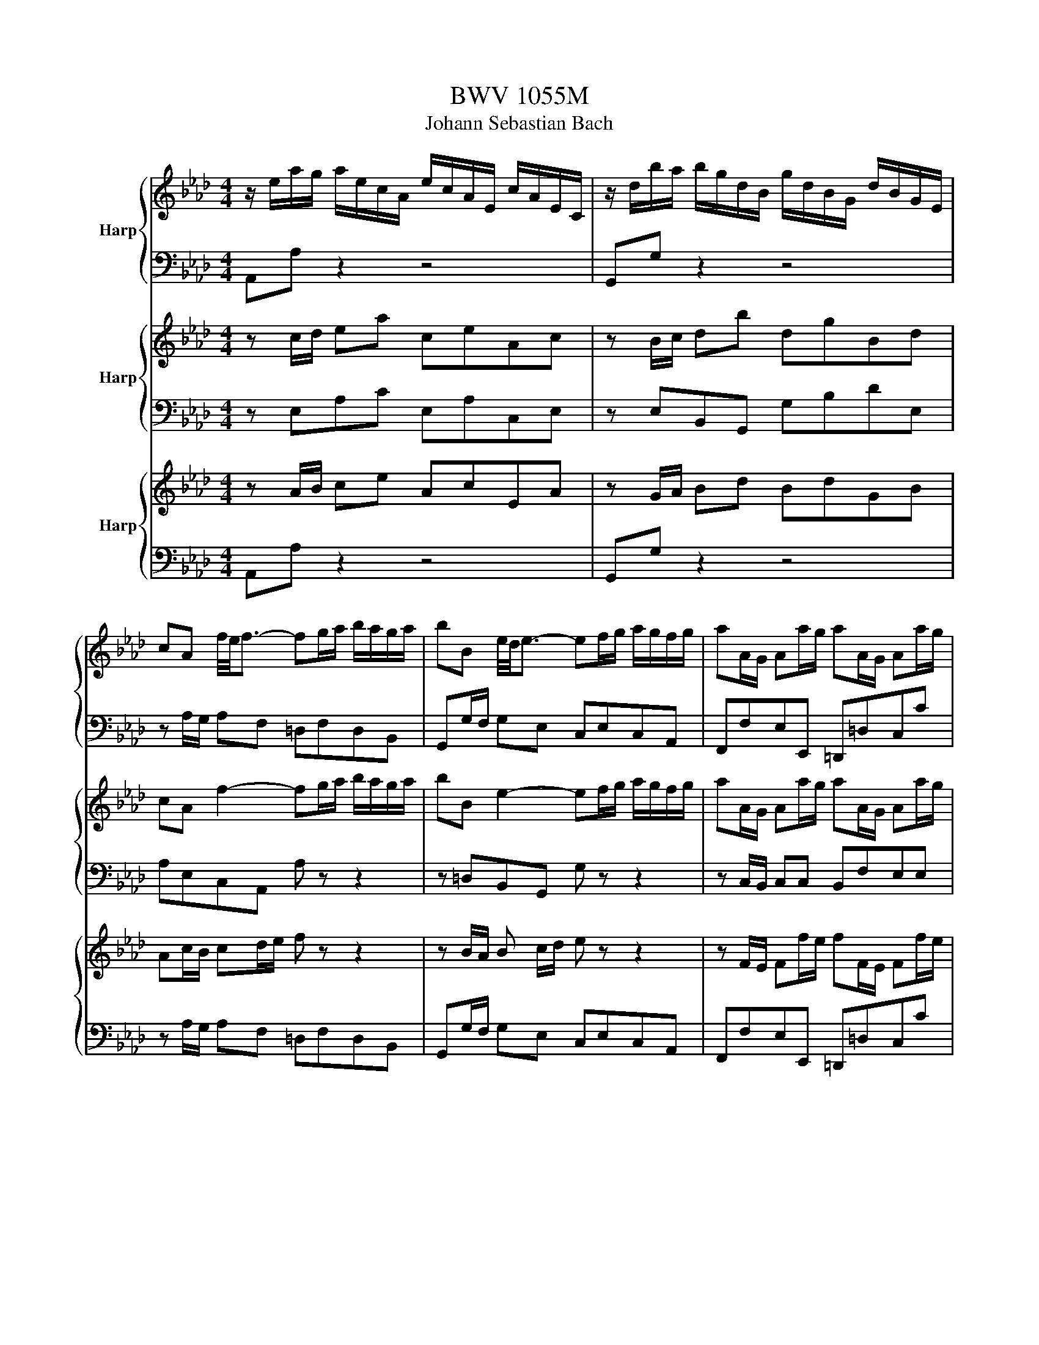 X:1
T:BWV 1055M
T:Johann Sebastian Bach
%%score { ( 1 4 ) | ( 2 3 ) } { 5 | 6 } { 7 | 8 }
L:1/8
M:4/4
K:Ab
V:1 treble nm="Harp"
V:4 treble 
V:2 bass 
V:3 bass 
V:5 treble nm="Harp"
V:6 bass 
V:7 treble nm="Harp"
V:8 bass 
V:1
 z/ e/a/g/ a/e/c/A/ e/c/A/E/ c/A/E/C/ | z/ d/b/a/ b/g/d/B/ g/d/B/G/ d/B/G/E/ | %2
 cA f/4e/4f3/2- fg/a/ b/a/g/a/ | bB e/4d/4e3/2- ef/g/ a/g/f/g/ | aA/G/ Aa/g/ aA/G/ Aa/g/ | %5
 aa/4g/4f/ ge c =d2 e/f/ | B=d- d/e/d/e/ A d2 e/f/ | GA/B/ cf Bb a/g/f/g/ | %8
 e/B/e/=d/ e/B/G/E/ B/G/E/B,/ G/E/B,/G,/ | z/ B/g/f/ g/e/B/G/ e/B/G/E/ B/G/E/B,/ | %10
 z/ e/a/g/ a/e/c/A/ e/c/A/E/ c/A/E/C/ | z/ e/_g/f/ g/e/c/A/ e/c/A/E/ c/A/E/C/ | %12
 f B2 c/4B/4d/ e A2 B/4A/4c/ | d/c/d/e/ d/f/e/d/ c/B/c/d/ c/e/d/c/ | %14
 B/A/B/c/ B/c/A/B/ c/B/c/d/ c/d/B/c/ | d/c/d/e/ d/c/B/A/ eA EA/4G/4F/4G/4 | %16
 A,2- A,/C/B,/C/ A,2- A,/C/B,/C/ | A,/B,/C/D/ E/A/G/F/ E2- E/G/F/G/ | %18
 E2- E/G/F/G/ E/F/G/A/ B/d/c/B/ | c2- c/e/d/e/ c2- c/e/d/e/ | %20
 c/d/e/f/ _g/f/e/g/ f/e/d/f/ e/d/c/B/ | e/d/c/e/ d/c/B/A/ d/c/B/d/ c/B/A/c/ | %22
 B/G/e/=d/ e/B/G/E/ B/G/E/B,/ G/E/B,/G,/ | z/ e/b/a/ b/g/e/B/ g/e/B/G/ e/B/G/E/ | %24
 A/4G/4A3/2- A/c/B/c/ A2- A/B/c/d/ | e/a/g/f/ ee/4d/4c/4d/4 c/B/c/d/ c/e/d/c/ | %26
 B/A/B/c/ B/d/c/B/ A/G/A/B/ A/c/B/A/ | G/F/G/4F/4A/ G/E/=D/E/ A/G/A/B/ A/E/D/E/ | %28
 B/A/B/c/ B/E/=D/E/ c/_d/c/B/ A/G/F/E/ | =D/C/B,/C/ D/E/F/G/ A/G/A/B/ A/c/B/A/ | %30
 G/F/E/F/ G/A/B/c/ d/c/d/e/ d/f/e/d/ | c/e/=d/f/ e2 e/d/e/4d/4c/ d/[de]/[de]/e/ | %32
 e/B/e/=d/ e/B/G/E/ B/G/E/B,/ G/E/B,/G,/ | z/ d/b/a/ b/g/d/B/ g/d/B/G/ d/B/G/D/ | %34
 c/4B/4c/A f/4e/4f3/2- fg/a/ b/a/g/a/ | bB e/4d/4e3/2- ef/g/ a/g/f/g/ | aA/G/ Aa/g/ aA/G/ Aa/g/ | %37
 aa/4g/4f/ ge c =d2 e/f/ | B=d- d/e/d/e/ A d2 e/f/ | GA/B/ cf Bb a/g/f/g/ | %40
 e2- e/g/f/g/ e2- e/g/f/g/ | e/f/g/a/ b/d'/c'/b/ c'/e/a/g/ a/g/4f/4e/4d/4c/4B/4 | %42
 A/4G/4A3/2- A/c/B/c/ A2- A/c/B/c/ | A/B/c/d/ e/_g/f/e/ fd z/ f/e/f/ | %44
 B/c/c/4B/4=A/ B/_G/F/G/ e/d/e- e/d/d/4d/4B/ | =A/B/A/G/ A/F/=E/F/ d/c/d z/ B/A/B/ | %46
 eE/D/ Ee/d/ eE/D/ Ee/d/ | e=A c/4B/4A/4B/4c Ff e/d/c/d/ | B/f/b/=a/ b/f/d/B/ f/d/B/F/ d/B/F/D/ | %49
 z/ f/b/=a/ b/f/=d/B/ f/d/B/F/ d/B/F/=D/ | d/4c/4d3/2- d/e/d/c/ d/4c/4d3/2- d/f/e/d/ | %51
 c/A/G/A/ c/d/c/B/ c/F/=E/F/ d/c/B/A/ | B/G/F/G/ B/c/B/A/ B/=E/=D/E/ c/B/A/G/ | A =E2 F B E2 F | %54
 c/_F/=F- F/=A/B/c/ d/B/A/B/ _g/f/=e/f/ | =e/c/=d/e/ f/g/a/g/ b/a/g/f/ aa/4g/4a/4g/4 | %56
 f/c/f/=e/ f/c/A/F/ c/A/F/C/ A/F/C/A,/ | z/ c/f/=e/ f/c/=A/F/ c/A/F/C/ A/F/C/=A,/ | %58
 B,<a- a/b/a/g/ a2- a/f/=d/B/ | g/a/g/f/ g/e/=d/e/ g/c/=B/c/ a/g/f/e/ | %60
 f/g/f/e/ f/=d/c/d/ f/=B/d/f/ g/f/e/d/ | ec=Bc fcBc | gc=Bc a/g/f/e/ =d/e/f/c/ | %63
 =B/f/c/f/ =d/f/e/d/ gc Gc/4=B/4A/4B/4 | [cc]/G/c/=B/ c/G/E/C/ G/E/C/G,/ E/C/G,/E,/ | %65
 z/ =d/f/e/ f/d/=B/G/ d/B/G/=D/ B/G/D/=B,/ | z [ce]/[=df]/ [eg][ce] [=Ac][ce][FA][Ac] | %67
 z [Bd]/[ce]/ [df][Bd] [GB][Bd][EG][GB] | c/d/c/B/ c/A/G/A/ d/e/d/c/ d/A/G/A/ | %69
 e/f/e/d/ e/A/G/A/ f/_g/f/e/ d/c/B/A/ | G/A/G/F/ G/E/=D/E/ A/B/A/G/ A/E/D/E/ | %71
 B/c/B/A/ B/E/=D/E/ c/d/c/B/ A/G/F/E/ | D2- D/E/D/C/ D/4C/4D3/2- D/E/D/C/ | %73
 D/G/B/A/ G/F/E/D/ C2- C/D/C/B,/ | C2- C/D/C/B,/ C/F/A/G/ F/E/=D/C/ | %75
 B,2- B,/C/B,/A,/ B,2- B,/C/B,/A,/ | B,/C/=D/E/ F/A/G/F/ G/B/E/F/ G/A/B/c/ | %77
 d/f/B/c/ d/e/f/g/ ab ea/4g/4f/4g/4 | a/e/a/g/ a/e/c/A/ e/c/A/E/ c/A/E/C/ | %79
 z/ d/b/a/ b/g/d/B/ g/d/B/G/ d/B/G/E/ | c/4B/4A3/2- A/c/B/c/ B/E/A- A/c/B/c/ | %81
 A/B/c/d/ e/_g/f/e/f/8e/8d3/4A D z | G/4F/4G3/2- G/B/A/B/ G/4F/4G3/2- G/B/A/B/ | %83
 G/A/B/c/ d/f/e/d/ e/4d/4c3/2 z e | A/B/A/G/ A/F/=E/F/ e<d- d/c/B/A/ | %85
 G/A/G/F/ G/E/=D/E/ c/4B/4c3/2 z/ A/G/A/ | dD/C/ Dd/c/ dD/C/ Dd/c/ | %87
 d/g/a/b/ a/g/f/e/ d/c/B/A/ BA/4G/4F/4G/4 | A/e/a/g/ a/e/c/A/ e/c/A/E/ c/A/E/C/ | %89
 z/ d/b/a/ b/g/d/B/ g/d/B/G/ d/B/G/E/ | cA f/4e/4f3/2- fg/a/ b/a/g/a/ | %91
 bB e/4d/4e3/2- ef/g/ a/g/f/g/ | aA/G/ Aa/g/ aA/G/ Aa/g/ | aa/4g/4f/ ge c =d2 e/f/ | %94
 B=d- d/e/d/e/ A d2 e/f/ | GA/B/ cf Bb a/g/f/g/ | e/B/e/=d/ e/B/G/E/ B/G/E/B,/ G/E/B,/G,/ | %97
 z/ B/g/f/ g/e/B/G/ e/B/G/E/ B/G/E/B,/ | z/ e/a/g/ a/e/c/A/ e/c/A/E/ c/A/E/C/ | %99
 z/ e/_g/f/ g/e/c/A/ e/c/A/E/ c/A/E/C/ | f B2 c/4B/4d/ e A2 B/4A/4c/ | %101
 d/c/d/e/ d/f/e/d/ c/B/c/d/ c/e/d/c/ | B/A/B/c/ B/c/A/B/ c/B/c/d/ c/d/B/c/ | %103
 d/c/d/e/ d/c/B/A/ eA EA/4G/4F/4G/4 | [EA]2 z2 z4 |[M:12/8][Q:1/4=72]"^Adagio" z12 | z12 | %107
 c/A/G/F/c c/4B/4c3/2-c- c/G/F/=E/c d/4c/4B/4c/4- c2- | %108
 c/B/A/G/A/F/ A/c/f/g/a- a/g/a/b/a/g/ f/e/d/c/d/b/ | %109
{d} c>BA/G/ A/c/f/a/d/c/{c} B>AG/F/ G/B/=e/g/c/B/ | %110
 A/4F/4=E/4F/4G/4A/4B/4c/4d/4c/4B/ A/c/=e/f/g/B/ A/F/E/F/c cB/A/G/F/ | =E3 z z8 | z4 z8 | %113
 c/A/G/F/=E/F/{F} d3- d/a/g/f/g/e/{d} c3- | c/_g/f/=e/f/d/{c} B3- B/c/B/A/G/F/ G/A/B/d/c/B/ | %115
 A/=E/F/A/d/c/ d/a/4f/4e/4=d/4e/4d/4e/4d/4c/4d/4 e/F/G/B/e/d/ e/b/4g/4f/4=e/4f/4e/4f/4e/4d/4e/4 | %116
 [ff]/c/f/g/a/g/ b/a/g/f/=e/f/{f} =e3- e>c{d}c/4=B/4c/ | %117
 a/g/f/=e/f/a/ =d/_e/f/=B/c/d/ A/G/A/F/G/c/ B/e/d/f/e/d/ | %118
 g/c/=B/c/f/=d/ e/c/e/d/c/B/ c3- c/G/A/_B/c/_d/ | e3- e/g/a/f/e/=d/ e3- e/a/b/g/f/e/ | %120
{e} =d3- d/e/f/c/B/A/ G/A/B/F/E/=D/ E/F/G/=A/B/c/ | %121
{c} d/=A/B/=E/F/B/ d/e/d/c/d/f/{e} d/_A/B/F/G/B/ d/e/d/c/d/b/ | %122
 c/d/c/B/c/A/ E/G/A/B/c/d/ e/f/e/d/e/c/ A/B/c/=d/e/f/ | %123
 _g/=d/e/=A/B/e/ g/a/g/f/g/b/ g/_d/e/B/c/e/ g/a/g/f/g/_A/ | %124
 f/_g/f/e/f/d/ B/=A/B/_G/F/G/ e/f/e/d/e/c/ A/=G/A/F/=E/F/ | %125
 d/e/d/c/d/B/{A} _G3- G/d/c/B/c/A/{A} F3- | F/_c/B/=A/B/_G/{F} E3- E/B/A/B/e/=c/ d/B/d/c/B/A/ | %127
 [BB]/4A/4B/- B2 z2 z4 [BB]/4A/4B/- B2- | %128
 B/G/E/=D/E/B,/ E/F/G/A/B- B/4c/4B/4A/4B/G/=E/F/ G/A/B/d/c/B/ | %129
 A/C/=D/=E/F/G/ A/4G/4F/4=E/4F/A/d/4c/4d/- d/B,/C/_D/_E/F/ G/4F/4_E/4=D/4E/G/c- | %130
 c/A,/B,/C/=D/E/ F/4E/4_D/4C/4D/F/B- B/d/c/B/=e/f/ g/e/f/=d/c | %131
 z3 _e/4d/4e/- e2- e/_c/B/A/=d/e/ f/4e/4d/e/4d/4=c/B | %132
 z3 d/4c/4d/- d2- d/__B/A/G/c/d/ e/4f/4e/4d/4c/4d/4e/4d/4_B | A3- A/c/d/B/A/G/ A3- A/d/e/c/B/A/ | %134
 G3- G/A/B/F/E/D/ C/D/E/4D/4C/D/4C/4B,/ A,3- | %135
 A,/_G/F/E/=D/F/ A/B/A/=G/A/_c/ A/E/F/A/c/B/ c/A/=d/e/f/A/ | %136
 _G/A/G/F/G/E/ B,/=D/E/F/G/A/ B/c/B/A/B/=G/ E/F/G/=A/B/c/ | %137
 d/=A/B/=E/F/B/ d/e/d/c/d/f/ d/_A/B/F/G/B/ d/e/d/c/d/b/ | %138
 c/d/c/B/c/A/ F/=E/F/D/C/D/ B/c/B/A/B/G/ E/=D/E/C/=B,/C/ | A/B/A/G/A/F/ D3- D/A/G/F/G/E/ C3- | %140
 C/_G/F/=E/F/D/ B,3- B,/F/=E/F/B/=G/ A/F/A/G/F/E/ | F3 z z8 | z12 | z12 | %144
[M:3/8][Q:1/4=96]"^Andante" z2 e | a/4g/4ag/4f/4e/4d/4c/4B/4 | c-c/4B/4c/4d/4c/4B/4A/4G/4 | %147
 A3/2G/4F/4E/4D/4C/4B,/4 | B,/4A,/4B,/4A,/4B,/4A,/4B,/4A,/4A | E/B/c/A/B/d/ | E/c/d/B/c/e/ | %151
 A/d/e/c/d/f/ | cBe | a/4g/4ag/4f/4e/4d/4c/4B/4 | c3/2c/4d/4c/4B/4A/4G/4 | %155
 A3/2G/4F/4E/4D/4C/4B,/4 | B,/4A,/4B,/4A,/4A,e | f/c/d/f/B/d/ | g/c/d/f/B/d/ | a/c/d/f/B/d/ | %160
 b-b/4a/4g/4f/4e/4d/4c/4B/4 | c/e/g/b/a/f/ | =d/e/4f/4 e>_d | c/A/G/B/A/F/ | %164
 =D/E/4F/4>E/4E/4E/E/F/4G/4 | A/B/4c/4 d3/2c/4B/4 | c/d/4e/4 f3/2e/4d/4 | e/f/4g/4 ac/4B/4c/4B/4 | %168
 A2 e |{d} c3- | c3/2d/4e/4d/4c/4B/ | A3- | A3/2A/4B/4c/4d/4e/ | f/g/a/4g/4f/4g/4a- | %174
 a/g/4a/4b/4a/4g/4f/<e/d/4 |{c} c3- | c3/2(3c/4d/4e/4d/c/ | d/4c/4B/B/=d/d/e/ | %178
 A3/2(3A/4B/4c/4B/A/ | B/4A/4G/G/=d/d/e/ | F3/2(3F/4G/4A/4G/F/ | E/=D/4E/4F/4G/4A/4B/4c- | %182
 c/B/e/4d/4e/4d/4e/4d/4e/ | E3- | E2 c/4B/4A/4B/4 | c/G/A/c/F/A/ | =d/G/A/c/F/A/ | e/G/A/c/F/A/ | %188
{F} ff/4e/4=d/4c/4B/4A/4G/4F/4 |{F} G3- | G3/2A/4B/4A/4G/4F/ |{F} E3- | E3/2E/4F/4G/4A/4B/ | %193
 c/=d/e/4d/4c/4d/4e- | e/=d/4e/4f/4e/4d/4c/4B/A/ |{A} G3- | G>EF/8E/8=D/4E/ | B,/F/G/E/F/A/ | %198
 B,/G/A/F/G/B/ | E/A/B/G/A/c/ |{G} F2 B | c/4B/4c/4B/4c/4B/4c/4B/4c/4B/4c/4B/4 | %202
 c/4B/4c/4B/4c/4B/4c/4B/4c/4B/4c/4B/4 | c/4B/4c/4B/4c/4B/4c/4B/4c/4B/4c/4B/4 | %204
 (6:4:4c/4B/4E/F/(3G/A/B/(3B/c/d/ | (3c/F/G/(3A/B/c/(3c/=d/e/ | (3=d/G/A/(3B/c/d/(3d/e/f/ | %207
{f} e3/2=d/4e/4f/4e/4d/ |{=d} e3/2e/4f/4_g/4f/4e/ |{e} d3/2c/4d/4e/4d/4c/ |{c} d3/2d/4e/4f/4e/4d/ | %211
 (3c/a/g/(3f/e/=d/(3d/c/B/ | (3B/g/f/(3e/=d/c/(3c/B/A/ | (3A/f/e/(3=d/c/B/(3B/A/G/ | %214
 G3/2=A/4B/4c/4B/4A/ | g/fe/4=d/4e/c/ | =A/B/4c/4 B2- | B2 z | z C/4B,/4C/4B,/4C/4B,/4C/4=D/4 | %219
 E/F/4G/4 A3/2G/4F/4 | G/A/4B/4 c3/2B/4A/4 | B/c/4=d/4eG/4F/4E/4F/4 | E2 B | %223
 e3/2=d/4c/4B/4A/4G/4F/4 | G-G/4F/4G/4A/4G/4F/4E/4=D/4 | E3/2=D/4C/4B,/4[I:staff +1]A,/4G,/4F,/4 | %226
 E,[I:staff -1] z B | c/4B/4c/4B/4c/4B/4c/4B/4c/4B/4c/4B/4 | c/4B/4c/4B/4c/4B/4c/4B/4c/4B/4c/4B/4 | %229
 c/4B/4c/4d/4e/4d/4c/d/4c/4B/ | c/A/G/A/c | d/4c/4d/4c/4d/4c/4d/4c/4d/4c/4d/4c/4 | %232
 d/4c/4d/4c/4d/4c/4d/4c/4d/4c/4d/4c/4 | d/4c/4d/4e/4f/4e/4d/e/4d/4c/ | d/B/=A/B/F/B/4c/4 | %235
 d/c/4B/4 g>B | A/G/4F/4 f/4e/4fe/ | (3d/c/B/(3A/G/F/(3=E/F/G/ | %238
 D/4C/4D/4C/4D/4C/4D/4C/4D/4C/4D/4C/4 | D/4C/4D/4C/4D/4C/4D/4C/4D/4C/4D/4C/4 | %240
 D/4C/4D/4C/4D/4C/4D/4C/4D/4C/4D/4C/4 | D/4C/4D/4C/4D/4C/4D/4C/4D/4C/4D/4C/4 | %242
 (6:4:4D/4C/4F/=E/(3F/G/A/(3A/G/F/ | (3d/F/=E/(3F/G/A/(3A/G/F/ | (3=e/F/=E/(3F/G/A/(3A/G/F/ | %245
 (3f/=e/f/(3b/a/g/(3a/g/f/ | (3=e/=d/c/(3_d/c/B/(3c/B/A/ |{G} F(3F/=E/F/(3_G/F/=E/ | %248
 F(3F/c/d/(3_e/d/c/ | d-(3d/F/G/(3A/G/F/ | =E-(3=E/B/c/(3d/c/B/ | g(3g/c/=d/(3=e/f/g/ | %252
 (3a/g/f/{f}_g3/2f/4=e/4 | (3f/_e/d/{d}c3/2f/4e/4 | (3d/c/B/(3A/G/F/(3B/A/G/ | F/=E/F/A/D/F/ | %256
 B/F/G/B/E/G/ | c/G/=A/c/F/A/ | d-d/4e/4d/4c/4B/4A/4G/4F/4 | G/=D/E/G/C/E/ | A/E/F/A/D/F/ | %261
 B/F/G/B/E/G/ | c z c | (3=d/e/f/B3/2G/4F/4 | (3G/=B/=d/f3/2e/4d/4 | (3e/f/g/B3/2A/4G/4 | %266
 (3A/c/e/g3/2f/4e/4 | (3f/g/a/c3/2=B/4=A/4 | (3=B/=d/f/a3/2g/4f/4 | (3g/f/e/(3=d/e/f/(3e/d/c/ | %270
 A/4G/4A/4G/4A/4G/4A/4G/4A/4G/4A/4G/4 | A/4G/4A/4G/4A/4G/4A/4G/4A/4G/4A/4G/4 | %272
 A/4G/4A/4G/4A/4G/4A/4G/4A/4G/4A/4G/4 | A/4G/4A/4G/4A/4G/4A/4G/4A/4G/4A/4G/4 | %274
 (3G/F/=E/(3F/G/A/(3B/c/d/ | (3e/c/d/A3/2c/4d/4 | (3f/c/d/(3A/c/d/(3F/c/d/ | (3e/c/d/A3/2c/4d/4 | %278
 (3f/c/d/(3A/c/d/(3F/c/=d/ |{f} (3e/f/g/(3a/g/f/{f}g- | (3g/f/e/(3=d/e/f/(3=B/c/d/ | %281
 G/c/ee/4=d/4c/4d/4 | c2 e | a/4g/4ag/4f/4e/4d/4c/4B/4 | c-c/4B/4c/4d/4c/4B/4A/4G/4 | %285
 A3/2G/4F/4E/4D/4C/4B,/4 | B,/4A,/4B,/4A,/4B,/4A,/4B,/4A,/4A | E/B/c/A/B/d/ | E/c/d/B/c/e/ | %289
 A/d/e/c/d/f/ | cBe |{d} c3- | c3/2d/4e/4d/4c/4B/ | A3- | A3/2-A/4B/4c/4d/4e/ | %295
 f/g/a/4g/4f/4g/4a- | a/g/4a/4b/4a/4g/4f/<e/d/4 | c3- | (3c/A,/B,/(3C/D/E/(3E/F/_G/ | %299
 (3F/B,/C/(3D/E/F/(3F/=G/A/ | (3G/C/D/(3E/F/G/(3G/A/B/ | A3/2G/4A/4B/4A/4G/ | A3/2A/4B/4_c/4B/4A/ | %303
 _G3/2F/4G/4A/4G/4F/ | _G3/2G/4A/4B/4A/4G/ | (3F/d/c/(3B/A/G/(3G/F/E/ | (3E/c/B/(3A/G/F/(3F/E/D/ | %307
 (3D/B/A/(3G/F/E/(3E/D/C/ | C/4B,/4C=D/4E/4F/4E/4D/ | _c/BA/4G/4A/F/ | =D/E/4F/4 E2- | E2 z | %312
 z2 e/4d/4e/- | (3e/c/d/(3e/f/g/(3a/g/a/ | d3/2d/4e/4f/4e/4d/ | (3d/c/B/(3c/e/g/(3a/g/a/ | %316
 c3/2B/4c/4d/4c/4B/ | A/G/4A/4B/4c/4d/4e/4f- | f/e<_GA/ | A3- | A/c/e/B/c/e/ | %321
 a3/2g/4f/4e/4d/4c/4B/4 | c3/2c/4d/4c/4B/4A/4G/4 | A3/2G/4F/4E/4D/4C/4B,/4 | %324
 B,/4A,/4B,/4A,/4B,/4A,/4B,/4A,/4A | E/B/c/A/B/d/ | E/c/d/B/c/e/ | A/d/e/c/d/f/ | %328
 c/4B/4c/4B/4c/4B/4c/4B/4e | a/4g/4ag/4f/4e/4d/4c/4B/4 | cc/4B/4c/4d/4c/4B/4A/4G/4 | %331
 A3/2G/4F/4E/4D/4C/4B,/4 | B,/4A,/4B,/4A,/4B,/4A,/4B,/4A,/4e | f/c/d/f/B/d/ | g/c/d/f/B/d/ | %335
 a/c/d/f/B/d/ | bb/4a/4g/4f/4e/4d/4c/4B/4 | c/e/g/b/a/f/ | =d/e/4f/4 e>_d | c/A/G/B/A/F/ | %340
 =D/E/4F/4 E3/2F/4G/4 | A/B/4c/4 d3/2c/4B/4 | c/d/4e/4 f3/2e/4d/4 | e/f/4g/4 ac/4B/4A/4B/4 | %344
 !fermata!A2 z |] %345
V:2
 A,,A, z2 z4 | G,,G, z2 z4 | z A,/G,/ A,F, =D,F,D,B,, | G,,G,/F,/ G,E, C,E,C,A,, | %4
 F,,F,E,E,, =D,,=D,C,C | B,B,,E,G, A,,A,/G,/ A,F, | G,,G,/F,/ G,E, F,,F,/E,/ F,B,, | %7
 E,,F,,/G,,/ A,,2- A,,G,,A,,B,, | E,,E, z2 z4 | D,,D, z2 z4 | C,C z2 z4 | A,,A, z2 z4 | %12
 D,DG,B, C,CF,A, | B,,B,E,G, A,,A,F,C, | =D,=D,,D,,D, E,E,,E,,E, | F,F,,F,,F, C,/B,,/C,/D,/ E,E,, | %16
 A,,A,,A,,, z2 A,,A,,, z | z2 C,A,, G,,E,E,, z | z E,E,, z z2 G,E, | A,AA, z2 AA, z | %20
 z A,C,A, D,F,B,D, | C,E,A,C, B,,G,A,A,, | E,E z2 z4 | D,D z2 z4 | z C,/B,,/ A,,G,, F,,F,E,D, | %25
 C,D,E,E,, A,,A,/G,/ A,F, | G,,G,/F,/ G,E, F,,F,/E,/ F,B,, | E,,E,/=D,/ E,E,, E,,F,/E,/ F,F,, | %28
 G,,G,/F,/ G,G,, A,,B,,C,A,, | B,,B,,, z/ B,/A,/G,/ F,=D,B,,D, | E,E,, z/ E/D/C/ B,G,E,G, | %31
 A,F, G,/B,/A,/C/ B,=A,B,B,, | E,,E, z2 z4 | G,,G, z2 z4 | z A,/G,/ A,F, =D,F,D,B,, | %35
 G,,G,/F,/ G,E, C,E,C,A,, | F,,F,E,E,, =D,,=D,C,C | B,B,,E,G, A,,A,/G,/ A,F, | %38
 G,,G,/F,/ G,E, F,,F,/E,/ F,B,, | E,,F,,/G,,/ A,,2- A,,G,,A,,B,, | E,,EG,B, E,G,B,,E, | %41
 G,,B,,E,,E, A,,A, z2 | z A,C,E, A,,C,E,,A,, | C,,E,,A,,,A,, D,,F,/E,/ D,D | %44
 _G,F,E,D, C,E,/D,/ C,E, | F,E,D,C, B,,D,/C,/ B,,D, | C,CB,B,, =A,,=A,B,C | %47
 F,/_G,/F,/E,/ D,/C,/B,,/=A,,/ B,,/C,/D,/E,/ F,F,, | B,,B, z2 z4 | A,,A, z2 z4 | %50
 G,,G,/A,/ G,F, E,F,G,E, | A,,A, z A,, D,,D,/C,/ B,,D, | G,,G, z G,, C,,C,/B,,/ A,,C, | %53
 F,,/A,,/C,/B,,/ A,,/G,,/A,,/F,,/ G,,/B,,/D,/C,/ B,,/A,,/B,,/G,,/ | %54
 =A,,/C,/E,/_G,/ F,/E,/D,/C,/ B,,F, B,/=A,/B,- | B,A,/G,/ A,F, DB,CC, | F,,F, z2 z4 | E,,E, z2 z4 | %58
 =D,,=D,/E,/ D,C, B,,B,/C/ =DB, | E,E z E, A,,A,/G,/ F,A, | =D,=D z D, G,,G,/F,/ E,G, | %61
 C,/G,/F,/G,/ A,/G,/F,/G,/ =D,/G,/F,/G,/ A,/G,/F,/G,/ | E,/G,/F,/G,/ A,/G,/F,/E,/ F,G,A,=D, | %63
 G,/=B,/=A,/C/ B,/=D/G,/F,/ E,/G,/F,/_A,/ G,G,, | C,C z2 z4 | G,,G, z2 z4 | %66
 C/G,/E,/G,/ C,/=D,/E,/C,/ F,F,, z F, | B,/F,/D,/F,/ B,,/C,/D,/B,,/ E,E,, z E, | %68
 A,,A,/G,/ A,A,, B,,B,/A,/ B,B,, | C,C/B,/ CC, D,E,F,D, | %70
 E,E,, z/ E,/G,/E,/ F,F,, z/ F,,/A,,/F,,/ | G,,E, z/ E,/F,/G,/ A,A,, z/ F,,/G,,/A,,/ | %72
 B,,/C,/D,/C,/ B,,A,, G,,/A,,/B,,/A,,/ G,,F,, | E,,E, z/ E,,/F,,/G,,/ A,,/B,,/C,/B,,/ A,,G,, | %74
 F,,/G,,/A,,/G,,/ F,,E,, =D,,F,/E,/ =D,/E,/F,/E,/ | =D,/E,/F,/G,/ A,F, D,/C,/B,,/C,/ D,F, | %76
 A,/G,/F,/E,/ =D,/B,,/C,/D,/ E,/F,/G,/A,/ B,/C/B,/A,/ | G,/A,/G,/F,/ E,/D,/C,/B,,/ C,D,E,E,, | %78
 A,,A, z2 z4 | E,E z2 z4 | z A,C,E, A,,C,E,,A,, | C,,E,,A,,,A,, D,,D, z/ E,/D,/C,/ | %82
 B,,/A,,/G,,/A,,/ B,,C, D,/E,/D,/C,/ D,F, | B,,D,G,,B,, C,/D,/E,/D,/ C,/B,,/A,,/G,,/ | %84
 F,,F,/E,/ D,C, B,,B, B,,C,/D,/ | E,,E,/D,/ C,B,, A,,A, A,,B,,/C,/ | %86
 B,,B,A,A,, G,,G, z/ G,/A,/B,/ | E,E,,F,,G,, A,,F,,D,,E,, | A,,A, z2 z4 | G,,G, z2 z4 | %90
 z A,/G,/ A,F, =D,F,D,B,, | G,,G,/F,/ G,E, C,E,C,A,, | F,,F,E,E,, =D,,=D,C,C | %93
 B,B,,E,G, A,,A,/G,/ A,F, | G,,G,/F,/ G,E, F,,F,/E,/ F,B,, | E,,F,,/G,,/ A,,2- A,,G,,A,,B,, | %96
 E,,E, z2 z4 | D,,D, z2 z4 | C,C z2 z4 | A,,A, z2 z4 | D,DG,B, C,CF,A, | B,,B,E,G, A,,A,F,C, | %102
 =D,=D,,D,,D, E,E,,E,,E, | F,F,,F,,F, C,/B,,/C,/D,/ E,E,, | [A,,,A,,]2 z2 z4 | %105
[M:12/8] F,,3 z2 F, _F,3 z2 E, | =D,3 z2 _D, C,2 D, B,,2 C, | F,,3 z2 F,, C,3 z2 C, | %108
 F,3 z2 F, B,,3 z2 E, | A,,3 z2 F, G,3 z2 _F, | F,3 z2 C, F,,2 E,, D,,2 D, | C,3 z2 C, D,3 z2 =D, | %112
 E,3 z2 _F, =F,2 D, B,,2 C, | F,,3 z2 F, _F,3 z2 E, | =D,3 z2 _D, C,2 D, B,,2 C, | %115
 F,,3 z2 F, G,3 z2 G,, | A,,2 F,, D,2 B,, C,2 G, C2 =E, | F,3 z2 F,, F,3 z2 =B,, | %118
 E,2 A,, F,,2 G,, C,2 G,, C,,2 z | AEC A,2 A GEB, G,2 G | F=DB, F,2 D EB,G, E,D,C, | %121
 B,,3 z2 A,, G,,3 z2 E,, | A,,3 z2 B,, C,3 z2 =D, | E,3 z2 D, C,3 z2 A,, | D,3 z2 _G, C,3 z2 F, | %125
 B,,3 z2 B, =A,3 z2 _A, | G,3 z2 _G, F,2 G, E,2 F, | B,,3 z2 B,, A,,3 z2 A,, | %128
 G,,3 z2 G,, C,3 z2 C, | F,,3 z2 F =E z4 _E | =D z4 _D C2 G, C,2 B, | %131
 =A,2 z z2 F, B,2 F, B,,2 _A, | G,2 z z2 E, A,2 E, A,,2 _G, | F,A,F, D,2 D,, A,,A,E, C,2 F, | %134
 B,,D,B,, E,2 E,, A,,C,E, A,A,,_G, | F,2 z z2 E, =D,2 z z2 B,, | E,2 z z2 F, G,2 z z2 =A, | %137
 B,2 z z2 A, G,2 z z2 E, | A,,2 z z2 D, G,,2 z z2 C, | F,,2 z z2 F, _F,3 z2 E, | %140
 =D,3 z2 _D, C,2 D, B,,2 C, | F,,3 z2 F, _F,3 z2 E, | =D,3 z2 _D, C,2 D, B,,2 C, | F,,3 z3 z2 z4 | %144
[M:3/8] z2 A,, | A,A,G, | A,A,E, | F,D,E, | A,,/B,,/C,/D,/E,/F,/ | G,F,G, | A,G,A, | F,A,D, | %152
 E,/F,/E,/D,/C,/B,,/ | A,,A,,G,, | A,,A,,E,, | F,,D,,E,, | A,,/G,,/A,,/B,,/C,/A,,/ | D,D,,D, | %158
 E,E,,E, | F,F,,F, | G,G,,G, | A,A,A, | A,G,/F,/G,/E,/ | A,A,,A,, | A,,G,,/F,,/E,,/D,,/ | %165
 C,,F,,G,, | A,,D,,D, | A,C,E, | A,,2 A, | AAA | EEE | FFF | CCC | DDC | B,E E, | %175
 A,,/C,/E,/B,,/C,/E,/ | A,EA | GFE | FE=D | ECB, | A,F,A, | B,B,A, | G,A,B,, | %183
 E,,/G,,/B,,/F,,/G,,/B,,/ | E,/=D,/E,/F,/G,/E,/ | A,A,,A, | B,B,,B, | CC,C | =D=D,D | EEE | %190
 B,B,B, | CCC | G,G,G, | A,A,G, | F,B,B,, | E,,/G,,/B,,/F,,/G,,/B,,/ | E,=D,C, | =D,C,D, | %198
 E,=D,E, | C,E,A,, | B,,/F,/B,/A,/G,/F,/ | G,E,=D, | E,E,,F,, | G,,A,,B,, | E,, z G,, | A,, z F,, | %206
 B,, z G,, | C,C_C | C=A,F, | B,,B,=A, | B,G,E, | A,, z F, | G,, z E, | F,, z =D, | E,, z E | %215
 =A,B,_G, | C,=D,B,, | E,E,E, | E,=D,/C,/B,,/A,,/ | G,,F,,B,, | E,,A,,F,, | G,, z/ G,/A,/B,/ | %222
 E,/B,,/E,/=D,/E,/F,/ | G,E,=D, | E,E,,F,, | G,,A,,B,, | E,,/G,,/B,,/F,,/G,,/B,,/ | E,EE | DDD | %229
 CC,E, | A,,A,G, | F,FF | EEE | DD,F, | B,,B,D | _F, z C, | F, z F,, | B,,C,D, | %238
 _F,,/G,,/C,/B,,/A,,/G,,/ | A,,F,,_F,, | F,,F,,G,, | A,,B,,C, | F,,A,,F,, | B,, z2 | C, z2 | %245
 D, z2 | C, z B,, | =A,,=A, z | F,,F, z | B,,B, z | G,,G, z | C,=E,C, | F,B,C | DA,F, | B,CC, | %255
 F,,F,/_F,/=F,- | F,E,/=D,/E,- | E,C,F, | B,,C,D, | E,,E,/=D,/E,- | E,D,/C,/D,- | D,B,,E, | %262
 A,,A,G, | F, z =D, | =B,, z G,, | C, z C, | C,, z C, | =D, z D, | =D,, z =D, | E,A,F, | %270
 G,/A,/G,/F,/E,/=D,/ | C, z2 | =D, z2 | E, z2 | F,F,,F,, | z F,,F,, | z F,,F,, | z F,,F,, | %278
 z F,=B,, | C, z =B,, | C, z =D, | E,/F,/G,G,, | C,/G,/C/D/C/B,/ | A,A,G, | A,A,E, | F,D,E, | %286
 A,,/B,,/C,/D,/E,/F,/ | G,F,G, | A,G,A, | F,A,D, | E,/F,/E,/D,/C,/B,,/ | A,,A,A, | E,EE | F,FF | %294
 C,CC | D,DC | B,E,E,, | A,,/C,/E,/B,,/C,/E,/ | A, z C, | D, z B,, | E, z C, | F,,F,_F, | %302
 F,=D,B,, | E,,E,=D, | E,C,A,, | D, z B,, | C, z A,, | B,, z G,, | A,, z A, | D,E,_C | F,G,E, | %311
 A,A,A, | A,G,/F,/E,/D,/ | C, z2 | B,, z2 | A,, z2 | D, z2 | D, z2 | C,D,E, | A,,A,E, | C,A,, z | %321
 A,,A,G, | A,A,E, | F,D,E, | A,,/B,,/C,/D,/E,/F,/ | G,F,G, | A,G,A, | F,A,D, | %328
 E,/F,/E,/D,/C,/B,,/ | A,,A,,G,, | A,,A,,E,, | F,,D,,E,, | A,,/G,,/A,,/B,,/C,/A,,/ | D,D,,D, | %334
 E,E,,E, | F,F,,F, | G,G,,G, | A,A,A, | A,G,/F,/G,/E,/ | A,A,,A,, | A,,G,,/F,,/E,,/D,,/ | %341
 C,,F,,G,, | A,,D,,D, | A,C,E, | !fermata!A,,2 z |] %345
V:3
 x8 | x8 | x8 | x8 | x8 | x8 | x8 | x8 | x8 | x8 | x8 | x8 | x8 | x8 | x8 | x8 | x8 | x8 | x8 | %19
 x8 | x8 | x8 | x8 | x8 | x8 | x8 | x8 | x8 | x8 | x8 | x8 | x8 | x8 | x8 | x8 | x8 | x8 | x8 | %38
 x8 | x8 | x8 | x8 | x8 | x8 | x8 | x8 | x8 | x8 | x8 | x8 | x8 | x8 | x8 | x8 | x8 | x8 | x8 | %57
 x8 | x8 | x8 | x8 | x8 | x8 | G,_A, x6 | x8 | x8 | x8 | x8 | x8 | x8 | x8 | x8 | x8 | x8 | x8 | %75
 x8 | x8 | x8 | x8 | x8 | x8 | x8 | x8 | x8 | x8 | x8 | x8 | x8 | x8 | x8 | x8 | x8 | x8 | x8 | %94
 x8 | x8 | x8 | x8 | x8 | x8 | x8 | x8 | x8 | x8 | x8 |[M:12/8] x12 | x12 | x12 | x12 | x12 | x12 | %111
 x12 | x12 | x12 | x12 | x12 | x12 | x12 | x12 | x12 | x12 | x12 | x12 | x12 | x12 | x12 | x12 | %127
 x12 | x12 | x12 | x12 | x12 | x12 | x12 | x12 | x12 | x12 | x12 | x12 | x12 | x12 | x12 | x12 | %143
 x12 |[M:3/8] x3 | x3 | x3 | x3 | x3 | x3 | x3 | x3 | x3 | x3 | x3 | x3 | x3 | x3 | x3 | x3 | x3 | %161
 x3 | x3 | x3 | x3 | x3 | x3 | x3 | x3 | x3 | x3 | x3 | x3 | x3 | x3 | x3 | x3 | x3 | x3 | x3 | %180
 x3 | x3 | x3 | x3 | x3 | x3 | x3 | x3 | x3 | x3 | x3 | x3 | x3 | x3 | x3 | x3 | x3 | x3 | x3 | %199
 x3 | x3 | x3 | x3 | x3 | x3 | x3 | x3 | x3 | x3 | x3 | x3 | x3 | x3 | x3 | x3 | x3 | x3 | x3 | %218
 x3 | x3 | x3 | x3 | x3 | x3 | x3 | x3 | x3 | x3 | x3 | x3 | x3 | x3 | x3 | x3 | x3 | x3 | x3 | %237
 x3 | x3 | x3 | x3 | x3 | x3 | x3 | x3 | x3 | x3 | x3 | x3 | x3 | x3 | x3 | x3 | x3 | x3 | x3 | %256
 x3 | x3 | x3 | x3 | x3 | x3 | x3 | x3 | x3 | x3 | x3 | x3 | x3 | x3 | x3 | x3 | x3 | x3 | x3 | %275
 x3 | x3 | x3 | x3 | x3 | x3 | x3 | x3 | x3 | x3 | x3 | x3 | x3 | x3 | x3 | x3 | x3 | x3 | x3 | %294
 x3 | x3 | x3 | x3 | x3 | x3 | x3 | x3 | x3 | x3 | x3 | x3 | x3 | x3 | x3 | x3 | x3 | x3 | x3 | %313
 x3 | x3 | x3 | x3 | x3 | x3 | x3 | x3 | x3 | x3 | x3 | x3 | x3 | x3 | x3 | x3 | x3 | x3 | x3 | %332
 x3 | x3 | x3 | x3 | x3 | x3 | x3 | x3 | x3 | x3 | x3 | x3 | x3 |] %345
V:4
 x8 | x8 | x8 | x8 | x8 | x8 | x8 | x8 | x8 | x8 | x8 | x8 | x8 | x8 | x8 | x8 | x8 | x8 | x8 | %19
 x8 | x8 | x8 | x8 | x8 | x8 | x8 | x8 | x8 | x8 | x8 | x8 | x8 | x8 | x8 | x8 | x8 | x8 | x8 | %38
 x8 | x8 | x8 | x8 | x8 | x8 | x8 | x8 | x8 | x8 | x8 | x8 | x8 | x8 | x8 | x8 | x8 | x8 | x8 | %57
 x8 | x8 | x8 | x8 | x8 | x8 | x8 | x8 | x8 | x8 | x8 | A z z2 z4 | x8 | x8 | x8 | x8 | x8 | x8 | %75
 x8 | x8 | x8 | x8 | x8 | x8 | x8 | x8 | x8 | x8 | x8 | x8 | x8 | x8 | x8 | x8 | x8 | x8 | x8 | %94
 x8 | x8 | x8 | x8 | x8 | x8 | x8 | x8 | x8 | x7 D | C2 z2 z4 |[M:12/8] x12 | x12 | x12 | x12 | %109
 x12 | x12 | x12 | x12 | x12 | x12 | x12 | x12 | x12 | x12 | x12 | x12 | x12 | x12 | x12 | x12 | %125
 x12 | x12 | x12 | x12 | x12 | x12 | x12 | x12 | x12 | x12 | x12 | x12 | x12 | x12 | x12 | x12 | %141
 x12 | x12 | x12 |[M:3/8] x3 | x3 | x3 | x3 | x3 | x3 | x3 | x3 | x3 | x3 | x3 | x3 | x3 | x3 | %158
 x3 | x3 | x3 | x3 | x3 | x3 | x3 | x3 | x3 | x3 | x3 | x3 | x3 | x3 | x3 | x3 | x3 | x3 | x3 | %177
 x3 | x3 | x3 | x3 | x3 | x3 | x3 | x3 | x3 | x3 | x3 | x3 | x3 | x3 | x3 | x3 | x3 | x3 | x3 | %196
 x3 | x3 | x3 | x3 | x3 | x3 | x3 | x3 | x3 | x3 | x3 | x3 | x3 | x3 | x3 | x3 | x3 | x3 | x3 | %215
 x3 | x3 | x3 | x3 | x3 | x3 | x3 | x3 | x3 | x3 | x3 | x3 | x3 | x3 | x3 | x3 | x3 | x3 | x3 | %234
 x3 | x3 | x3 | x3 | x3 | x3 | x3 | x3 | x3 | x3 | x3 | x3 | x3 | x3 | x3 | x3 | x3 | x3 | x3 | %253
 x3 | x3 | x3 | x3 | x3 | x3 | x3 | x3 | x3 | x3 | x3 | x3 | x3 | x3 | x3 | x3 | x3 | x3 | x3 | %272
 x3 | x3 | x3 | x3 | x3 | x3 | x3 | x3 | x3 | x3 | x3 | x3 | x3 | x3 | x3 | x3 | x3 | x3 | x3 | %291
 x3 | x3 | x3 | x3 | x3 | x3 | x3 | x3 | x3 | x3 | x3 | x3 | x3 | x3 | x3 | x3 | x3 | x3 | x3 | %310
 x3 | x3 | x3 | x3 | x3 | x3 | x3 | x3 | x3 | x3 | x3 | x3 | x3 | x3 | x3 | x3 | x3 | x3 | x3 | %329
 x3 | x3 | x3 | x3 | x3 | x3 | x3 | x3 | x3 | x3 | x3 | x3 | x3 | x3 | x3 | x3 |] %345
V:5
 z c/d/ ea ceAc | z B/c/ db dgBd | cA f2- fg/a/ b/a/g/a/ | bB e2- ef/g/ a/g/f/g/ | %4
 aA/G/ Aa/g/ aA/G/ Aa/g/ | ag/f/ ge c =d2 e/f/ | B=d- d/e/d/e/ A d2 e/f/ | GA/B/ cf Bb a/g/f/g/ | %8
 eG/A/ Be GBEG | z e/f/ gb egBe | z a/g/ ae ceAc | e_g/f/ ge ceAc | f B2 c/d/ e A2 B/c/ | %13
 d/c/d/e/ d/f/e/d/ c/B/c/d/ c/e/d/c/ | B/A/B/c/ B/c/A/B/ c/B/c/d/ c/d/B/c/ | %15
 d/c/d/e/ d/c/B/A/ eAEG | AEAG A/B/c/d/ ed | c z4 Be=d | e/f/g/a/ ba g z z2 | %19
 z eag a/b/c'/d'/ e'g | a z z2 z4 | z8 | z G/A/ Be GBEG | z e/f/ gb egBe | ac/d/ e z2 A/B/ c z | %25
 z z4 c f2- | fe/=d/ e2- ed/c/ d>e | %27
 f/4e/4f/4e/4f/4e/4f/4e/4 f/4e/4f/4e/4f/4e/4f/4e/4 f/4e/4f/4e/4f/4e/4f/4e/4 f/4e/4f/4e/4f/4e/4f/4e/4 | %28
 f/4e/4f/4e/4f/4e/4f/4e/4 f/4e/4f/4e/4f/4e/4f/4e/4 z4 | z8 | z8 | z8 | z e/=d/ eB GBEG | %33
 Bd/c/ dB GBEG | cA f2- fg/a/ b/a/g/a/ | bB e2- ef/g/ a/g/f/g/ | aA/G/ Aa/g/ aA/G/ Aa/g/ | %37
 ag/f/ ge c =d2 e/f/ | B=d- d/e/d/e/ A d2 e/f/ | GA/B/ cf Bb a/g/f/g/ | eG/A/ B z2 B/c/ d z | %41
 z z4 c/d/ ea | ceAc Ec/d/ e z | z e/f/ _g z2 d/e/ f z | z4 z c/d/ e z | z z4 B/c/ d z | %46
 z _g/f/ g z4 e/d/ | e z z2 z4 | z d/e/ fb dfBd | FB/c/ =df BdFB | Ed/c/ d z2 d/c/ d z | %51
 z eAc F z z2 | z dGB =E z z2 | z A/B/ c z2 B/c/ d z | z c/d/ e z z4 | z8 | z A/B/ cf AcFA | %57
 z f/g/ =ac' facf | Ba/g/ a z2 a/g/ a z | z beg c z z2 | z a=df _c z z2 | z E=DE z EDE | %62
 z E=DE z4 | z8 | z e/f/ gc' egce | z =d/e/ fa df=Bd | e4- e/d/e/f/ e/_g/f/e/ | %67
 d4- d/c/d/e/ d/f/e/d/ | ce a6- | a4- aA d2- | dE/D/ Ec- cF/E/ FB- | BG/F/ GB EACF | %72
 B,B/c/ d z2 G/A/ B z | z g/a/ b z2 A/B/ c z | z F/G/ A z2 f/g/ a z | z a=df BdFA | =DFB, z z4 | %77
 z8 | z c/d/ ea ceAc | z B/c/ db dgBd | cC/D/ E z2 E/F/ _G z | z z4 F/_G/ Ad | GBDG B,G/A/ B z | %83
 z g/a/ b z2 c/d/ e z | z z4 B/c/ d z | z z4 A/B/ c z | z b/a/ b z4 d/c/ | d z z2 z4 | %88
 z c/d/ ea ceAc | z B/c/ db dgBd | cA f2- fg/a/ b/a/g/a/ | bB e2- ef/g/ a/g/f/g/ | %92
 aA/G/ Aa/g/ aA/G/ Aa/g/ | ag/f/ ge c =d2 e/f/ | B=d- d/e/d/e/ A d2 e/f/ | GA/B/ cf Bb a/g/f/g/ | %96
 eG/A/ Be GBEG | z e/f/ gb egBe | z a/g/ ae ceAc | e_g/f/ ge ceAc | f B2 c/d/ e A2 B/c/ | %101
 d/c/d/e/ d/f/e/d/ c/B/c/d/ c/e/d/c/ | B/A/B/c/ B/c/A/B/ c/B/c/d/ c/d/B/c/ | %103
 d/c/d/e/ d/c/B/A/ eAEG | A2 z2 z4 |[M:12/8] f2 c F2 a g2 c E2 g | f2 B D2 f =e2 f f2 e | %107
 f2 c F2 a g2 c =E2 b | a2 c F2 c d2 F G2 B | c2 =E F2 A B2 =D E2 G | A2 F c4- cF f2 B | %111
 c2 G c2 _f =f2 c =D2 a | g2 d _F2 b b>ga d'>c'b | a2 c F2 a g2 c E2 g | f2 B D2 f =e2 f f2 e | %115
 f2 F B,2 A B2 G C2 B | c2 f F2 d G2 B C2 g | a2 c F2 a =B2 =D G,2 g | c4- c/f/=d c4- c z | %119
 A2 e c'2 A G2 e b2 G | F2 =d a2 F E2 B g2 E | F2 d b2 F E2 d b2 d | E2 c a4- a_G F2 A | %123
 B,2 _G e2 B, A,2 A e2 C | D2 B f2 B C2 =A e2 A | B2 F B,2 d c2 F A,2 c | B2 E _G,2 B =A2 B _g>fe | %127
 d2 F B,2 d =d2 B B,2 d | e2 G B,2 e =e2 G C2 e | f2 c F2 a g2 c E2 g | f2 B D2 f =e2 z z2 e | %131
 f2 c F2 =A B,2 z z2 =d | e2 B E2 G A,2 z z2 A, | D2 A f2 D C2 A e2 C | B,2 G d2 B, A,2 E c2 E | %135
 =D2 A f2 A B,2 A f2 A | B,2 _G e3- e2 D C2 e | F2 d b2 F E2 e b2 G | A2 e c'2 f G2 d b2 =e | %139
 f2 c F2 a g2 c E2 g | f2 B D2 f _f2 =f d>cB | f2 c F2 a g2 c E2 g | f2 B D2 f =e2 f f2 e | %143
 f3 z3 z6 |[M:3/8] z2 e | a3/2g/4f/4e/4d/4c/4B/4 | c-c/4B/4c/4d/4c/4B/4A/4G/4 | %147
 A3/2G/4F/4E/4D/4C/4B,/4 | B,/4A,/4B,/4A,/4B,/4A,/4B,/4A,/4A | E/B/c/A/B/d/ | E/c/d/B/c/e/ | %151
 A/d/e/c/d/f/ |{c} B2 e | a3/2g/4f/4e/4d/4c/4B/4 | c-c/4B/4c/4d/4c/4B/4A/4G/4 | %155
 A3/2G/4F/4E/4D/4C/4B,/4 | A,2 e | f/c/d/f/B/d/ | g/c/d/f/B/d/ | a/c/d/f/B/d/ | %160
 b-b/4a/4g/4f/4e/4d/4c/4B/4 | c/e/g/b/a/f/ | =d/e/4f/4 e>_d | c/A/G/B/A/F/ | =D/E/4F/4 E3/2F/4G/4 | %165
 A/B/4c/4 d3/2c/4B/4 | c/d/4e/4 f3/2e/4d/4 | e/f/4g/4 ac/4B/4c/4B/4 | A2 c | eee | ggg | aaa | %172
 AAA | ABc | dGG | A3- | A2 A | eAG | AcF | EGB | cAA | A=DD | EcB | G3- | G2 B | c/G/A/c/F/A/ | %186
 =d/G/A/c/F/A/ | e/G/A/c/F/A/ | f-f/4e/4=d/4c/4B/4A/4G/4F/4 | GBB | =ddd | eee | EEE | EFG | A=DD | %195
 E3- | E2 z | z3 | z3 | z3 | z2 B | e3/2=d/4c/4B/4A/4G/4F/4 | G-G/4F/4G/4A/4G/4F/4E/4=D/4 | %203
 E3/2F/4G/4A/4B/4c/4=d/4 | eB z | cf z | =dg z | eg z | ec z | df z | dB z | ca z | Bg z | Af z | %214
 Ge z | z3 | z2 A | G/B/=d/f/e/d/ | =A/B/4c/4B z | z3 | z3 | z3 | z2 B | e3/2=d/4c/4B/4A/4G/4F/4 | %224
 G-G/4F/4G/4A/4G/4F/4E/4=D/4 | E3/2F/4G/4A/4B/4c/4=d/4 | e2 z | z3 | E/G/B/F/G/B/ | eAG | A z2 | %231
 z3 | F/=A/c/G/A/c/ | fB=A | B z2 | z d/c/4B/4g | z A/G/4F/4f | z3 | z2 c | %239
 f3/2e/4d/4c/4B/4A/4G/4 | A-A/4G/4A/4B/4A/4G/4F/4=E/4 | F3/2G/4A/4B/4c/4=d/4_f/4 | f z2 | d z2 | %244
 c z2 | B z2 | B z2 | z cc | z cc | z BB | z dd | _F z2 | z3 | z3 | z2 G | A/_F/F/A/D/=F/ | %256
 B/F/G/B/E/G/ | c/G/=A/c/F/A/ | d-d/4e/4d/4c/4B/4A/4G/4F/4 | G/=D/E/G/C/E/ | A/E/F/A/D/F/ | %261
 B/F/G/B/E/G/ | c-c/4d/4c/4B/4A/4G/4F/4E/4 | F=d/e/f | z =d/e/f | z e/f/g | z e/f/g | z f/g/a | %268
 z f/g/a | z3 | z2 =d | e/=B/c/e/G/c/ | f/=B/c/e/G/c/ | g/_c/=c/e/G/c/ | %274
 b/4a/4b/4a/4b/4a/4b/4a/4b/4a/4b/4a/4 | b/4a/4b/4a/4b/4a/4b/4a/4b/4a/4b/4a/4 | %276
 b/4a/4b/4a/4b/4a/4b/4a/4b/4a/4b/4a/4 | b/4a/4b/4a/4b/4a/4b/4a/4b/4a/4b/4a/4 | b/4a/4b/4a/4 z G | %279
 C/=D/4E/4 F3/2E/4D/4 | E/F/4G/4 A3/2G/4F/4 | G/c/ee/4=d/4e/4d/4 | c2 e | a3/2g/4f/4e/4d/4c/4B/4 | %284
 c-c/4B/4c/4d/4c/4B/4A/4G/4 | A3/2G/4F/4E/4D/4C/4B,/4 | B,/4A,/4B,/4A,/4B,/4A,/4B,/4A,/4A | %287
 E/B/c/A/B/d/ | E/c/d/B/c/e/ | A/d/e/c/d/f/ | B2 B | cee | ggg | aaa | AAA | ABc | dGG | A3- | %298
 AE z | FB z | Gc z | Ac z | AF z | _GB z | _GE z | Fd z | Ec z | DB z | CA z | z3 | z2 d | %311
 c/e/g/b/a/f/ | =d/e/4f/4e z | z ga | z bd | z ca | z Ba | z gb | a z2 | A,/C/E/B,/C/E/ | %320
 A/c/e/B/c/e/ | a3/2g/4f/4e/4d/4c/4B/4 | c-c/4B/4c/4d/4c/4B/4A/4G/4 | A3/2G/4F/4E/4D/4C/4B,/4 | %324
 B,/4A,/4B,/4A,/4B,/4A,/4B,/4A,/4A | E/B/c/A/B/d/ | E/c/d/B/c/e/ | A/d/e/c/d/f/ |{c} B2 e | %329
 a-a/g/4f/4e/4d/4c/4B/4 | c-c/4B/4c/4d/4c/4B/4A/4G/4 | A3/2G/4F/4E/4D/4C/4B,/4 | %332
 B,/4A,/4B,/4A,/4B,/4A,/4B,/4A,/4e | f/c/d/f/B/d/ | g/c/d/f/B/d/ | a/c/d/f/B/d/ | %336
 b-b/4a/4g/4f/4e/4d/4c/4B/4 | c/e/g/b/a/f/ | =d/e/4f/4 e>_d | c/A/G/B/A/F/ | =D/E/4F/4 E3/2F/4G/4 | %341
 A/B/4c/4 d3/2c/4B/4 | c/d/4e/4 f3/2e/4d/4 | e/f/4g/4 ac/4B/4c/4B/4 | !fermata!A2 z |] %345
V:6
 z E,A,C E,A,C,E, | z E,B,,G,, G,B,DE, | A,E,C,A,, A, z z2 | z =D,B,,G,, G, z z2 | %4
 z C,/B,,/ C,C, B,,F,E,E, | =D,B,,B,,E, E,F,/E,/ F,B,,- | B,,G,,B,,E, C,F,A,,B,, | %7
 B,,E,A,,C, =D,E,C,F, | G,B,,E,G, B,,E,G,,B,, | z B,,E,G, B,EG,B, | z C/B,/ CA, E,A,C,E, | %11
 A,C,A,,C, E,A,C,E, | A,,B,,/C,/ D,B,, G,,A,,/B,,/ C,A,, | F,, B,,2 E, E,C,A,,E, | %14
 F,2 z F, E,2 z E, | D,2 z D, C,E,E,E, | E,A,,/B,,/ C,D, C,E,A,E, | E, z4 E,/F,/ G,A, | %18
 G,B,EB, B, z z2 | z A,/B,/ CB, A,A,,/B,,/ C,B,, | A,, z z2 z4 | z8 | z B,,E,G, B,,E,G,,B,, | %23
 z G,/A,/ B,E G,B,E,G, | A,E,A, z2 C,/D,/ E, z | z8 | z8 | z8 | z8 | z8 | z8 | z8 | %32
 z G,/F,/ G,E, B,,E,G,,B,, | E,G,,E,,G,, B,,E,G,,B,, | A,,E,C,A,, A, z z2 | z =D,B,,G,, G, z z2 | %36
 z C,/B,,/ C,C, B,,F,E,E, | =D,B,,B,,E, E,F,/E,/ F,B,,- | B,,G,,B,,E, C,F,A,,B,, | %39
 B,,E,A,,C, =D,E,C,F, | G,B,,E, z2 E,G,, z | z z4 E,A,C | E,A,E,C, E,E,A, z | %43
 z A,E, z2 F,/_G,/ A, z | z4 z E,/F,/ _G, z | z z4 D,/E,/ F, z | z z4 _G,,/F,,/ G,,_G, | %47
 F, z z2 z4 | z F,B,D F,B,D,F, | B,,=D,/E,/ F,B, D,F,B,,D, | E,E,/F,/ G,A, G,F,E,G, | E, z z2 z4 | %52
 z8 | z8 | z8 | z8 | z C,F,A, C,F,A,,C, | z C,F,=A, C,F,=A,,C, | F,B,,/C,/ =D,E, D,B,,B,B, | %59
 B, z z2 z4 | z8 | z8 | z8 | z8 | z G,CE G,CE,G, | z F,/E,/ =D,=B,, G,B,,D,G, | G,4 =A,4 | %67
 F,4 G,4 | E, z z2 z4 | z8 | z8 | z8 | z D,/E,/ F, z2 D,/C,/ B,, z | z B,/C/ D z2 C,/D,/ E, z | %74
 z C,/B,,/ A,, z2 F,B,, z | z =DF,B, B,, z z2 | z8 | z8 | z E,A,C E,A,C,E, | z E,B,,G,, G,B,DE, | %80
 A,,E,,A,, z2 A,C, z | z z4 A,,D,F, | G,D, D,C,/D,/ E,B,,E,, z | z B,/A,/ G, z2 E,/F,/ G, z | %84
 z z4 D,/E,/ F, z | z z4 C,/D,/ E, z | z z4 B,,/A,,/ B,,F,, | G,, z z2 z4 | z E,A,C E,A,C,E, | %89
 z E,B,,G,, G,B,DE, | A,E,C,A,, A, z z2 | z =D,B,,G,, G, z z2 | z C,/B,,/ C,C, B,,F,E,E, | %93
 =D,B,,B,,E, E,F,/E,/ F,B,,- | B,,G,,B,,E, C,F,A,,B,, | B,,E,A,,C, =D,E,C,F, | %96
 G,B,,E,G, B,,E,G,,B,, | z B,,E,G, B,EG,B, | z C/B,/ CA, E,A,C,E, | A,C,A,,C, E,A,C,E, | %100
 A,,B,,/C,/ D,B,, G,,A,,/B,,/ C,A,, | F,, B,,2 E, E,C,A,,E, | F,2 z F, E,2 z E, | %103
 D,2 z D, C,E,E,E, | E,2 z2 z4 |[M:12/8] A,3 z2 F, G,2 z z2 G, | A,F, z z2 B, G,2 F, D,2 C, | %107
 C,2 z z2 C C2 z z2 C | C2 z z2 F, F,2 z z2 E, | E,2 z z2 F, F,=E, z z2 C, | %110
 C,2 z z2 _F, C,2 C, D,2 D, | G,,2 z z2 G, F,2 z z2 F, | E,2 z z2 C, C,2 F, G,2 G, | %113
 F,2 z z2 F, G,2 z z2 G, | A,2 z z2 B, C2 A, G,2 C | C2 z z2 A, G,2 z z2 D, | %116
 C,2 A,, D,2 D, C,2 C, =E,2 G, | F,2 z z2 F, =D,2 z z2 D, | E,2 F, F,2 F, E,4- E, z | %119
 A,2 z z2 A, G,2 z z2 G, | F,2 z z2 F, E,2 z z2 E, | D,2 z z2 D, E,2 z z2 E, | %122
 E,2 z z2 D, C,2 z z2 B,, | E,2 z z2 _G, A,2 z z2 A, | A,2 z z2 B, B,2 z z2 =A, | %125
 F,2 z z2 B,, C,2 z z2 C, | D,2 z z2 E, F,2 E, B,,2 F, | F,2 z z2 F, F,2 z z2 F, | %128
 G,2 z z2 B,, C,2 z z2 G, | F,2 z z2 F, =E,2 z z2 _E, | =D,2 z z2 _D, C,2 z z2 G, | %131
 F,2 z z2 F, F,2 z z2 F, | E,2 z z2 E, E,2 z z2 E, | D,2 z z2 A, A,2 z z2 A, | %134
 B,2 z z2 B, C2 z z2 A, | A,2 z z2 _C B,2 z z2 B, | B,2 z z2 F, E,2 z z2 F, | %137
 F,2 z z2 F, E,2 z z2 E, | E,2 z z2 F, G,2 z z2 G, | F,2 z z2 F, G,2 z z2 G, | %140
 A,2 z z2 F, G,2 F, B,2 G, | A,3 z2 F, G,2 z z2 G, | A,F, z z2 B, G,2 F, D,2 C, | C,3 z3 z2 z4 | %144
[M:3/8] z2 A | EEE | EEE | CB,B, | C2 C | B,A,E | CB,A, | AAF | E2 E | EEE | EEE | CB,B, | %156
 C/B,/C/D/E/C/ | DF z | B,G z | cF z | B,EE | EDE | FB,E | EEE | FB,G, | E,A,B, | A,A,D | CEE | %168
 C2 A, | AAA | EEE | FFF | CCC | DDC | B,EB, | A,3- | A,EA | GFE | FE=D | ECB, | A,F,A, | B,B,A, | %182
 G,A,B, | B,3- | B,2 B, | A,C z | F,=D z | GC z | F,B,B, | EEE | B,B,B, | CCC | G,G,G, | A,A,G, | %194
 F,B,F, | E,3- | E,2 z | z3 | z3 | z3 | z2 =D | EB,B, | B,G,A, | G,G,F, | E,E z | A,C z | B,=D z | %207
 CG, z | Gc z | FB, z | FB z | EA z | =DG z | CF z | B,G z | z3 | z2 B, | B,A,B, | CF z | z3 | z3 | %221
 z3 | z2 E | B,B,B, | B,B,B, | B,CB, | B,2 E | EEE | DDD | CCB, | A,C=E | FFF | EEE | DDC | B, z2 | %235
 z3 | z3 | z3 | z2 =E | FCC | CA,B, | A,A,G, | F, z2 | z B,/C/B, | z C/D/C | z D/E/D | z =E/F/E | %247
 z =A,A, | z F,F, | z B,B, | z G,G, | C z2 | z3 | z3 | z2 C | C z F | D z G | F z F | F z B, | %259
 B, z E | C z F | E z E | ECE | A z F | =D z _c | G z G | E z A | A z F | F z2 | z3 | z2 G | GCC | %272
 =DDD | EEE | G/4F/4G/4F/4G/4F/4G/4F/4G/4F/4G/4F/4 | G/4F/4G/4F/4G/4F/4G/4F/4G/4F/4G/4F/4 | %276
 G/4F/4G/4F/4G/4F/4G/4F/4G/4F/4G/4F/4 | G/4F/4G/4F/4G/4F/4G/4F/4G/4F/4G/4F/4 | G/4F/4G/4F/4 z2 | %279
 z z2 | z z2 | z/ A/GF | E2 E | EEE | EEE | CB,B, | C2 C | B,A,E | CB,A, | AAF | E2 E | EAA | EEE | %293
 FFF | CCC | DDC | B,EB, | A,3- | A,C z | D,F, z | E,G, z | F,C, z | CF z | B,E, z | B,E z | %305
 A,D z | G,C z | F,B, z | E,C z | z3 | z2 E | EDE | FB z | z B,A, | z A,G, | z FE | z DC | z DG, | %318
 C z2 | z3 | C/E/A/D/E/A/ | cEE | EEE | CB,B, | C2 C | B,A,E | CB,A, | AAF | E2 E | EEE | EEE | %331
 CB,B, | C/B,/C/D/E/C/ | DF z | B,G z | cF z | B,EE | EDE | FB,E | EEE | FB,G, | E,A,B, | A,A,D | %343
 CEE | !fermata!C2 z |] %345
V:7
 z A/B/ ce AcEA | z G/A/ Bd BdGB | Ac/B/ cd/e/ f z z2 | z B/A/ B c/d/ e z z2 | %4
 z F/E/ Ff/e/ fF/E/ Ff/e/ | fe/=d/ eB A F2 G/A/ | B/c/B/A/ B/A/B/G/ A/B/A/G/ A/F/E/=D/ | %7
 E E2 A FEe=d | BE/F/ GB EGB,E | z G/A/ Be GBEG | z e/d/ ec AcEA | ce/d/ ec AcEA | %12
 FG/A/ BG EF/G/ AF | DFG B2 E A2- | AA/G/ A A2 A/G/ AA- | AA/G/ A A2 ECB, | CC/D/ E E2 A/B/ cG | %17
 A z4 G/A/ BB- | Be/f/ g=d e z z2 | z c/B/ AB ceAB | E z z2 z4 | z8 | z E/F/ GB EGB,E | %23
 z Beg BeGB | eA/B/ c z2 F/G/ A z | z8 | z8 | z8 | z8 | z8 | z8 | z8 | z B/A/ BG EGB,E | %33
 EB/A/ BG EGB,E | Ec/B/ c=d/e/ f z z2 | z B/A/ Bc/=d/ e z z2 | z F/E/ Ff/e/ fF/E/ Ff/e/ | %37
 fe/=d/ eB A F2 G/A/ | B/c/B/A/ B/A/B/G/ A/B/A/G/ A/F/E/=D/ | E E2 A FEe=d | BE/F/ G z2 G/A/ B z | %41
 z z4 A/B/ ce | AcEA CA/B/ c z | z e/d/ c z2 Ac z | z4 z A/B/ c z | z z4 FB z | %46
 z z2 _G/F/ G z2 c/B/ | c z z2 z4 | z B/c/ df BdFB | =DFB=d FBDF | B,B/A/ B z2 B/A/ BB | %51
 A z z2 z4 | z8 | z8 | z8 | z8 | z F/G/ Ac FACF | z =A/B/ cf AcFA | Bf/e/ f z2 f/e/ ff | %59
 e z z2 z4 | z8 | z GFG z GFG | z GFG z4 | z8 | z c/=d/ eg ceGc | z =B/c/ =df BdGB | %66
 c4- c/B/c/d/ c/e/d/c/ | B4- B/A/B/c/ B/d/c/B/ | A z z2 z4 | z8 | z8 | z8 | z FB z2 B/c/ d z | %73
 z e/f/ g z2 EA z | z A/B/ c z2 =d/e/ f z | z fB=d FBB, z | z8 | z8 | z A/B/ ce AcEA | %79
 z G/A/ Bd GBEG | AA,/B,/ C z2 C/D/ E z | z z4 D/E/ FA | DGB,E EE/F/ G z | z d/c/ B z2 Gc z | %84
 z z4 FB z | z z4 EA z | z z2 B/A/ B z2 B/A/ | B z z2 z4 | z A/B/ ce AcEA | z G/A/ Bd BdGB | %90
 Ac/B/ cd/e/ f z z2 | z B/A/ Bc/d/ e z z2 | z F/E/ Ff/e/ fF/E/ Ff/e/ | fe/=d/ eB A F2 G/A/ | %94
 B/c/B/A/ B/A/B/G/ A/B/A/G/ A/F/E/=D/ | E E2 A FEe=d | BE/F/ GB EGB,E | z G/A/ Be GBEG | %98
 z e/d/ ec AcEA | ce/d/ ec AcEA | FG/A/ BG EF/G/ AF | DFGB- BE A2- | AA/G/ AA- AA/G/ AA- | %103
 AA/G/ AA- AECB, | C2 z2 z4 |[M:12/8] c3 z2 d dc z z2 c | cB z z2 B B>cA G>AB | %107
 A2 z z2 f =e2 z z2 _f | f2 z z2 c B2 z z2 G | A2 z z2 A, DB, z z2 G | F2 z z2 G F2 A A2 B | %111
 _F2 z z2 c c2 z z2 B | B2 z z2 g g>=ef f2 e | f2 z z2 A B2 z z2 c | F2 z z2 F G2 d d2 G | %115
 A2 z z2 F E2 z z2 G | F2 c B2 G c2 =e g2 c | c2 z z2 c =d2 z z2 G | G2 A A2 G G4- G z | %119
 A2 z z2 A G2 z z2 G | F2 z z2 F E2 z z2 =A | B2 z z2 B B2 z z2 B | A2 z z2 F E2 z z2 B | %123
 B2 z z2 B e2 z z2 e | d2 z z2 d e2 z z2 c | d2 z z2 D E2 z z2 F | B,2 z z2 B, C2 B, E2 C | %127
 B,2 z z2 B B2 z z2 B | B2 z z2 B G2 z z2 c | c2 z z2 F =E2 z z2 _E | =D2 z z2 _D C2 z z2 c | %131
 c2 z z2 c B2 z z2 B | B2 z z2 B A2 z z2 c | d2 z z2 f e2 z z2 a | d2 z z2 g a2 z z2 _c | %135
 _c2 z z2 e f2 z z2 =d | e2 z z2 B B2 z z2 F | B2 z z2 B B2 z z2 B | A2 z z2 f f=e z z2 c | %139
 c2 z z2 A B2 z z2 c | F2 z z2 B c2 B F2 c | c3 z2 d dc z z2 c | cB z z2 B B>cA G>AB | %143
 A3 z3 z2 z4 |[M:3/8] z2 c | ccB | AAG | FFG | A2 E | E3- | E3 | DCA | G2 A | ccB | AAG | FFG | %156
 AEA | AB z | eB z | FA z | eBB | ABc | BB/A/B/G/ | ADC | B,B,B, | EFE | EDA | AAG | E2 A | ccc | %170
 GGG | ccc | eee | deE | FEE | E3- | E2 E | GAB | AAB | BcG | Acc | BFF | GFF | E3- | E2 E | EF z | %186
 BF z | CE z | BFF | EEG | GGB | GGG | BBB | ABB, | CB,B, | B,3- | B,2 z | z3 | z3 | z3 | z2 F | %201
 BGF | EE=D | B,E=D | GG z | EA z | FB z | Ge z | cF z | Bd z | BE z | Ac z | GB z | FA z | EB z | %215
 z3 | z2 =D | EFG | FB, z | z3 | z3 | z3 | z2 G | GGF | EE=D | BE=D | G2 z | E/G/B/F/G/B/ | eGE | %229
 EEE | E z2 | F/A/c/G/A/c/ | f=AF | FFF | F z2 | z B/A/4G/4=e | z C/B,/4A,/4A | z3 | z2 G | cAG | %240
 FF=E | cF=E | A z2 | G z2 | G z2 | F z2 | G z2 | z FC | z =AA | z FF | z BB | B z2 | z3 | z3 | %254
 z2 =E | F z A | G z c | =A z A | B z F | E z G | F z B | G z G | AEc- | c=B/c/=d | z =B/c/=d | %265
 z c/=d/e | z c/=d/e | z =d/e/f | z =d/e/f | z3 | z2 =B | cGc | _cFc | cGc | %274
 d/4c/4d/4c/4d/4c/4d/4c/4d/4c/4d/4c/4 | d/4c/4d/4c/4 e/4d/4 e/4d/4 e/4d/4 e/4d/4 | %276
 e/4d/4 e/4d/4 e/4d/4 e/4d/4 e/4d/4 e/4d/4 | e/4d/4 e/4d/4 e/4d/4 e/4d/4 e/4d/4 e/4d/4 | %278
 e/4d/4 e/4d/4 z2 | z z2 | z z2 | z/ c/cc/4=B/4c/4=B/4 | G2 A | ccB | AAG | FFG | A2 E | E3- | E3 | %289
 DCA | G2 G | AAA | GGG | ccc | eee | deE | FEE | E3- | EA, z | A,D z | B,E z | CA z | FB, z | %303
 E_G z | EA, z | DF z | CE z | B,D z | A,E z | z3 | z2 B | ABc | BE z | z dc | z dB | z Ac | z FB | %317
 z BE | A z2 | z3 | E/A/c/G/A/c/ | ecB | AAG | FFG | A2 E | E3- | E3 | DCA | G2 A | ccB | AAG | %331
 FFG | AEA | AB z | eB z | FA z | eBB | ABc | BB/A/B/G/ | ADC | B,B,B, | EFE | EDA | AAG | %344
 !fermata!E2 z |] %345
V:8
 A,,A, z2 z4 | G,,G, z2 z4 | z A,/G,/ A,F, =D,F,D,B,, | G,,G,/F,/ G,E, C,E,C,A,, | %4
 F,,F,E,E,, =D,,=D,C,C | B,B,,E,G, A,,A,/G,/ A,F, | G,,G,/F,/ G,E, F,,F,/E,/ F,B,, | %7
 E,,F,,/G,,/ A,,2- A,,G,,A,,B,, | E,,E, z2 z4 | D,,D, z2 z4 | C,C z2 z4 | A,,A, z2 z4 | %12
 D,DG,B, C,CF,A, | B,,B,E,G, A,,A,F,C, | =D,=D,,D,,D, E,E,,E,,E, | F,F,,F,,F, C,/B,,/C,/D,/ E,E,, | %16
 A,,2 z2 z4 | z A,,/B,,/ C,A,, G,,E,, z2 | z z4 E,/F,/ G,E, | A,A,, z2 z4 | z8 | z8 | E,E z2 z4 | %23
 D,D z2 z4 | C,C z2 z4 | z8 | z8 | z8 | z8 | z8 | z8 | z8 | E,,E, z2 z4 | G,,G, z2 z4 | %34
 z A,/G,/ A,F, =D,F,D,B,, | G,,G,/F,/ G,E, C,E,C,A,, | F,,F,E,E,, =D,,=D,C,C | %37
 B,B,,E,G, A,,A,/G,/ A,F, | G,,G,/F,/ G,E, F,,F,/E,/ F,B,, | E,,F,,/G,,/ A,,2- A,,G,,A,,B,, | %40
 E,,E, z2 z4 | z4 A,,A, z2 | z8 | z4 D,D z2 | z4 C,C z2 | z4 B,,B, z2 | z8 | F,,F, z2 z4 | %48
 B,,B, z2 z4 | A,,A, z2 z4 | G,,G, z2 z4 | A,,A, z2 z4 | G,,G, z2 z4 | F,,F, z2 z4 | z8 | z8 | %56
 F,,F, z2 z4 | E,,E, z2 z4 | =D,=D z2 B,,B, z2 | E,E z2 A,,A, z2 | =D,=D z2 G,,G, z2 | %61
 C, z z2 =D, z z2 | E, z z2 z4 | z8 | C,C z2 z4 | G,,G, z2 z4 | C,,C, z2 F,,F, z2 | %67
 B,,B, z2 E,E z2 | A,,A, z2 z4 | z8 | z8 | z8 | B,,B, z2 G,,G, z2 | E,,E, z2 A,,A, z2 | %74
 F,,F, z2 =D,,=D, z B,, | =D,F,A,F, D,B,,D,F, | B, z z2 z4 | z8 | A,,A, z2 z4 | E,E z2 z4 | %80
 A,,A, z2 z4 | z4 D,D z2 | z8 | z4 C,C z2 | z4 B,,B, z2 | z4 A,,A, z2 | z8 | z8 | A,,A, z2 z4 | %89
 G,,G, z2 z4 | z A,/G,/ A,F, =D,F,D,B,, | G,,G,/F,/ G,E, C,E,C,A,, | F,,F,E,E,, =D,,=D,C,C | %93
 B,B,,E,G, A,,A,/G,/ A,F, | G,,G,/F,/ G,E, F,,F,/E,/ F,B,, | E,,F,,/G,,/ A,,2- A,,G,,A,,B,, | %96
 E,,E, z2 z4 | D,,D, z2 z4 | C,C z2 z4 | A,,A, z2 z4 | D,DG,B, C,CF,A, | B,,B,E,G, A,,A,F,C, | %102
 =D,=D,,D,,D, E,E,,E,,E, | F,F,,F,,F, C,/B,,/C,/D,/ E,E,, | A,,2 z2 z4 | %105
[M:12/8] F,,3 z2 F, _F,3 z2 E, | =D,3 z2 _D, C,2 D, B,,2 C, | F,,3 z z8 | z4 z8 | z4 z8 | z4 z8 | %111
 C,3 z2 C, D,3 z2 =D, | E,3 z2 =E, F,2 D, B,,2 C, | F,,3 z z8 | z4 z8 | z4 z8 | z4 z8 | z4 z8 | %118
 z z4 G, C,2 G,, C,,2 z | z4 z8 | z4 z8 | z4 z8 | z4 z8 | z4 z8 | z4 z8 | z4 z8 | z4 z8 | %127
 B,,3 z2 B,, A,,3 z2 A,, | G,,3 z2 G,, C,3 z2 C, | F,,2 z2 z8 | z2 z4 C2 G, C,2 B, | %131
 =A,2 z4 B,2 F, B,,2 _A, | G,2 z4 A,2 E, A,,2 _G, | F,2 z z2 D, A,3 z2 F, | %134
 B,2 z z2 E, A,2 z z2 _G, | F,2 z z2 E, =D,2 z z2 B,, | E,2 z z2 F, G,2 z z2 =A, | %137
 B,2 z z2 A, G,2 z z2 E, | A,2 z z2 D G,2 z z2 C | F,2 z z2 F, =E,3 z2 _E, | %140
 =D,3 z2 _D, C,2 D, B,,2 C, | F,,3 z2 F, _F,3 z2 E, | =D,3 z2 _D, C,2 D, B,,2 C, | F,,3 z3 z2 z4 | %144
[M:3/8] z2 A,, | A,A,G, | A,A,E, | F,D,E, | A,,/B,,/C,/D,/E,/F,/ | G,F,G, | A,G,A, | F,A,D, | %152
 E,/F,/E,/D,/C,/B,,/ | A,,A,,G,, | A,,A,,E,, | F,,D,,E,, | A,,/G,,/A,,/B,,/C,/A,,/ | D,D,,D, | %158
 E,E,,E, | F,F,,F, | G,G,,G, | A,A,A, | A,G,/F,/G,/E,/ | A,A,,A,, | A,,G,,/F,,/E,,/D,,/ | %165
 C,,F,,G,, | A,,D,,D, | A,C,E, | A,,2 z | z3 | z3 | z3 | z3 | z3 | z2 E,, | A,,/C,/E,/B,,/C,/E,/ | %176
 A, z2 | z3 | z3 | z3 | z3 | z3 | z2 B,, | E,,/G,,/B,,/F,,/G,,/B,,/ | E,/=D,/E,/F,/G,/E,/ | %185
 A,A,,A, | B,B,,B, | CC,C | =D=D,D | EE, z | z3 | z3 | z3 | z3 | z2 B,, | %195
 E,,/G,,/B,,/F,,/G,,/B,,/ | E,2 z | z3 | z3 | z3 | z/ B,,/B,/A,/G,/F,/ | G,E,=D, | E,E,,F,, | %203
 G,,A,,B,, | E,, z G,, | A,, z F,, | B,, z G,, | C, z =B, | C z F, | B,, z =A, | B, z E, | %211
 A,, z F, | G,, z E, | F,, z =D, | E,, z2 | z3 | z2 B,, | E,E,E, | E,=D, z | z3 | z3 | z3 | %222
 z/ B,,/E,/=D,/E,/F,/ | G,E,=D, | E,E,,F,, | G,,A,,B,, | E,,/G,,/B,,/F,,/G,,/B,,/ | E, z2 | z3 | %229
 z C,E, | A,,A,G, | F, z2 | z3 | z D,F, | B,, z2 | z3 | z3 | z3 | z/ C,/C/B,/A,/G,/ | A,F,_F, | %240
 F,F,,G,, | A,,B,,C, | F,,A,,F,, | B,, z2 | C, z2 | D, z2 | C, z B,, | =A,, z2 | F,, z2 | B,, z2 | %250
 G,, z2 | C, z2 | z3 | z3 | z2 C, | F,,F,/=E,/F,- | F,E,/=D,/E,- | E,C,F, | B,,C,D, | %259
 E,,E,/=D,/E,- | E,D,/C,/D,- | D,B,,E, | A,,A,G, | F, z =D, | _C, z G,, | C, z C, | C,, z C, | %267
 =D, z D, | =D,, z =D, | E,A,F, | G,/A,/G,/F,/E,/=D,/ | C, z2 | z3 | z3 | z F,,F,, | z F,,F,, | %276
 z F,,F,, | z F,,F,, | z F,_C, | C, z =B,, | C, z =D, | E,/F,/G,G,, | C,/G,/C/D/C/B,/ | A,A,G, | %284
 A,A,E, | F,D,E, | A,,/B,,/C,/D,/E,/F,/ | G,F,G, | A,G,A, | F,A,D, | E,/F,/E,/D,/C,/B,,/ | A,, z2 | %292
 z3 | z3 | z3 | z3 | z2 E,, | A,,/C,/E,/B,,/C,/E,/ | A, z C, | D, z B,, | E, z C, | F,, z =E, | %302
 F, z B,, | E,, z =D, | E, z A,, | D, z B,, | C, z A,, | B,, z G,, | A,, z2 | z3 | z2 E, | A,A,A, | %312
 A,G,/F,/E,/D,/ | C, z2 | B,, z2 | A,, z2 | D, z2 | D, z2 | C,D,E, | A,,A,E, | C,A,, z | A,,A,G, | %322
 A,A,E, | F,D,E, | A,,/B,,/C,/D,/E,/F,/ | G,F,G, | A,G,A, | F,A,D, | E,/F,/E,/D,/C,/B,,/ | %329
 A,,A,,G,, | A,,A,,E,, | F,,D,,E,, | A,,/G,,/A,,/B,,/C,/A,,/ | D,D,,D, | E,E,,E, | F,F,,F, | %336
 G,G,,G, | A,A,A, | A,G,/F,/G,/E,/ | A,A,,A,, | A,,G,,/F,,/E,,/D,,/ | C,,F,,G,, | A,,D,,D, | %343
 A,C,E, | !fermata!A,,2 z |] %345

